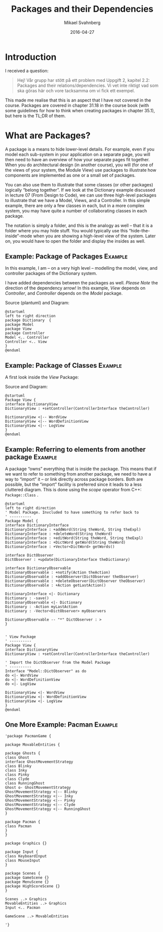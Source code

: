 #+Title: Packages and their Dependencies
#+Author: Mikael Svahnberg
#+Email: Mikael.Svahnberg@bth.se
#+Date: 2016-04-27
#+EPRESENT_FRAME_LEVEL: 1
#+OPTIONS: email:t <:t todo:t f:t ':t H:2 toc:nil
# #+STARTUP: showall
#+STARTUP: beamer

# #+LATEX_HEADER: \usepackage[a4paper]{geometry}
#+LATEX_CLASS_OPTIONS: [10pt,t,a4paper]
# #+LATEX_CLASS: beamer
#+BEAMER_THEME: BTH_msv

* Introduction
I received a question:

#+BEGIN_QUOTE
Hej! Vår grupp har stött på ett problem med Uppgift 2, kapitel 2.2: Packages and their relations/dependencies.
Vi vet inte riktigt vad som ska göras här och vore tacksamma om vi fick ett exempel.
#+END_QUOTE

This made me realise that this is an aspect that I have not covered in the course. Packages are covered in chapter 31.18 in the course book (with some guidelines for how to think when creating packages in chapter 35.1), but here is the TL;DR of them.

* What are Packages?
A package is a means to hide lower-level details. For example, even if you model each sub-system in your application on a separate page, you will then need to have an overview of how your separate pages fit together. When you do architectural design (in another course), you will (for one of the views of your system, the Module View) use packages to illustrate how components are implemented as one or a small set of packages.

You can also use them to illustrate that some classes (or other packages) logically "belong together". If we look at the Dictionary example discussed in lecture 07 (From Design to Code), we can use three high-level packages to illustrate that we have a Model, Views, and a Controller. In this simple example, there are only a few classes in each, but in a more complex system, you may have quite a number of collaborating classes in each package.

The notation is simply a folder, and this is the analogy as well -- that it is a folder where you may hide stuff. You would typically use this "hide-the-inside"-mode when you are showing a high-level view of the system. Later on, you would have to open the folder and display the insides as well.

** Example: Package of Packages 				    :Example:
In this example, I am -- on a very high level -- modelling the model, view, and controller packages of the Dictionary system.

I have added dependencies between the packages as well. /Please Note/ the direction of the dependency arrow! In this example, /View/ depends on /Controller/, and /Controller/ depends on the /Model/ package.

Source (plantuml) and Diagram:
#+BEGIN_SRC plantuml :file FPackageNotation.png :exports both
@startuml
left to right direction
package Dictionary  {
package Model
package View
package Controller
Model <.. Controller
Controller <.. View
}
@enduml
#+END_SRC

#+RESULTS:
[[file:FPackageNotation.png]]

** Example: Package of Classes					    :Example:

A first look inside the /View/ Package:

Source and Diagram:
#+BEGIN_SRC plantuml :file FPackageOfClasses.png :exports both
@startuml
Package View {
interface DictionaryView
DictionaryView : +setController(ControllerInterface theController)

DictionaryView <|-- WordView
DictionaryView <|-- WordDefinitionView
DictionaryView <|-- LogView
}
@enduml
#+END_SRC

#+RESULTS:
[[file:FPackageOfClasses.png]]

** Example: Referring to elements from another package		    :Example:
A package "owns" everything that is inside the package. This means that if we want to refer to something from another package, we need to have a way to "import" it -- or link directly across package borders. Both are possible, but the "import" facility is preferred since it leads to a less cluttered diagram. This is done using the /scope/ operator from C++: =Package::Class= .

#+BEGIN_SRC plantuml :file FPackageCrossRef.png :export both
@startuml
left to right direction
' Model Package. Invcluded to have something to refer back to
' ----------
Package Model {
interface DictionaryInterface
DictionaryInterface : +addWord(String theWord, String theExpl)
DictionaryInterface : +deleteWord(String theWord)
DictionaryInterface : +editWord(String theWord, String theExpl)
DictionaryInterface : +DictWord getWord(String theWord)
DictionaryInterface : +Vector<DictWord> getWords()

interface DictObserver
DictObserver : +update(DictionaryInterface theDictionary)

interface DictionaryObservable
DictionaryObservable : +notify(Action theAction)
DictionaryObservable : +addObserver(DictObserver theObserver)
DictionaryObservable : +deleteObserver(DictObserver theObserver)
DictionaryObservable : +Action getLastAction()

DictionaryInterface <|- Dictionary
Dictionary : -save()
DictionaryObservable <|- Dictionary
Dictionary : -Action myLastAction
Dictionary : -Vector<DictObserver> myObservers

DictionaryObservable -- "*" DictObserver : >
}


' View Package
' ----------
Package View {
interface DictionaryView
DictionaryView : +setController(ControllerInterface theController)

' Import the DictObserver from the Model Package
' ----------
Interface "Model::DictObserver" as do
do <|- WordView
do <|- WordDefinitionView
do <|- LogView

DictionaryView <|- WordView
DictionaryView <|- WordDefinitionView
DictionaryView <|- LogView
}
@enduml
#+END_SRC

#+RESULTS:
[[file:FPackageCrossRef.png]]

** One More Example: Pacman					    :Example:
#+BEGIN_SRC plantuml :file FPackagesPacman.png
'package PacmanGame {

package MovableEntities {

package Ghosts {
class Ghost
interface GhostMovementStrategy
class Blinky
class Inky
class Pinky
class Clyde
class RunningGhost
Ghost o- GhostMovementStrategy
GhostMovementStrategy <|-- Blinky
GhostMovementStrategy <|-- Inky
GhostMovementStrategy <|-- Pinky
GhostMovementStrategy <|-- Clyde
GhostMovementStrategy <|-- RunningGhost
}

package Pacman {
class Pacman
}
}

package Graphics {}

package Input {
class KeyboardInput
class MouseInput
}

package Scenes {
package GameScene {}
package MenuScene {}
package HighScoreScene {}
}

Scenes ..> Graphics
MovableEntities ..> Graphics
Input <.. Pacman

GameScene ..> MovableEntities

'}
#+END_SRC

#+RESULTS:
[[file:FPackagesPacman.png]]

